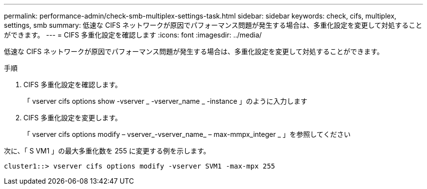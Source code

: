 ---
permalink: performance-admin/check-smb-multiplex-settings-task.html 
sidebar: sidebar 
keywords: check, cifs, multiplex, settings, smb 
summary: 低速な CIFS ネットワークが原因でパフォーマンス問題が発生する場合は、多重化設定を変更して対処することができます。 
---
= CIFS 多重化設定を確認します
:icons: font
:imagesdir: ../media/


[role="lead"]
低速な CIFS ネットワークが原因でパフォーマンス問題が発生する場合は、多重化設定を変更して対処することができます。

.手順
. CIFS 多重化設定を確認します。
+
「 vserver cifs options show -vserver _ -vserver_name _ -instance 」のように入力します

. CIFS 多重化設定を変更します。
+
「 vserver cifs options modify – vserver_-vserver_name_ – max-mmpx_integer _ 」を参照してください



次に、「 S VM1 」の最大多重化数を 255 に変更する例を示します。

[listing]
----
cluster1::> vserver cifs options modify -vserver SVM1 -max-mpx 255
----